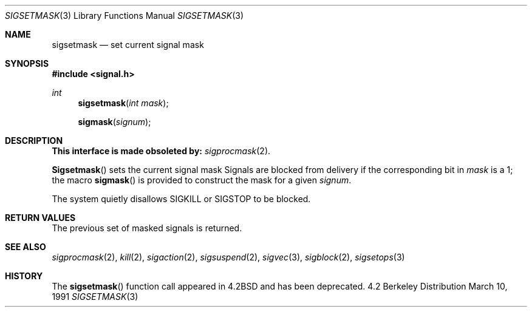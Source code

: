 .\" Copyright (c) 1983, 1991 The Regents of the University of California.
.\" All rights reserved.
.\"
.\" Redistribution and use in source and binary forms, with or without
.\" modification, are permitted provided that the following conditions
.\" are met:
.\" 1. Redistributions of source code must retain the above copyright
.\"    notice, this list of conditions and the following disclaimer.
.\" 2. Redistributions in binary form must reproduce the above copyright
.\"    notice, this list of conditions and the following disclaimer in the
.\"    documentation and/or other materials provided with the distribution.
.\" 3. All advertising materials mentioning features or use of this software
.\"    must display the following acknowledgement:
.\"	This product includes software developed by the University of
.\"	California, Berkeley and its contributors.
.\" 4. Neither the name of the University nor the names of its contributors
.\"    may be used to endorse or promote products derived from this software
.\"    without specific prior written permission.
.\"
.\" THIS SOFTWARE IS PROVIDED BY THE REGENTS AND CONTRIBUTORS ``AS IS'' AND
.\" ANY EXPRESS OR IMPLIED WARRANTIES, INCLUDING, BUT NOT LIMITED TO, THE
.\" IMPLIED WARRANTIES OF MERCHANTABILITY AND FITNESS FOR A PARTICULAR PURPOSE
.\" ARE DISCLAIMED.  IN NO EVENT SHALL THE REGENTS OR CONTRIBUTORS BE LIABLE
.\" FOR ANY DIRECT, INDIRECT, INCIDENTAL, SPECIAL, EXEMPLARY, OR CONSEQUENTIAL
.\" DAMAGES (INCLUDING, BUT NOT LIMITED TO, PROCUREMENT OF SUBSTITUTE GOODS
.\" OR SERVICES; LOSS OF USE, DATA, OR PROFITS; OR BUSINESS INTERRUPTION)
.\" HOWEVER CAUSED AND ON ANY THEORY OF LIABILITY, WHETHER IN CONTRACT, STRICT
.\" LIABILITY, OR TORT (INCLUDING NEGLIGENCE OR OTHERWISE) ARISING IN ANY WAY
.\" OUT OF THE USE OF THIS SOFTWARE, EVEN IF ADVISED OF THE POSSIBILITY OF
.\" SUCH DAMAGE.
.\"
.\"	$OpenBSD: sigsetmask.3,v 1.2 1996/08/19 08:19:42 tholo Exp $
.\"
.Dd March 10, 1991
.Dt SIGSETMASK 3
.Os BSD 4.2
.Sh NAME
.Nm sigsetmask
.Nd set current signal mask
.Sh SYNOPSIS
.Fd #include <signal.h>
.Ft int
.Fn sigsetmask "int mask"
.Fn sigmask signum
.Sh DESCRIPTION
.Bf -symbolic
This interface is made obsoleted by:
.Ef
.Xr sigprocmask 2 .
.Pp
.Fn Sigsetmask
sets the current signal mask
Signals are blocked from delivery if the
corresponding bit in 
.Fa mask
is a 1; the macro
.Fn sigmask
is provided to construct the mask for a given
.Fa signum .
.Pp
The system
quietly disallows
.Dv SIGKILL
or
.Dv SIGSTOP
to be blocked.
.Sh RETURN VALUES
The previous set of masked signals is returned.
.Sh SEE ALSO
.Xr sigprocmask 2 ,
.Xr kill 2 ,
.Xr sigaction 2 ,
.Xr sigsuspend 2 ,
.Xr sigvec 3 ,
.Xr sigblock 2 ,
.Xr sigsetops 3
.Sh HISTORY
The
.Fn sigsetmask
function call appeared in
.Bx 4.2
and has been deprecated.
